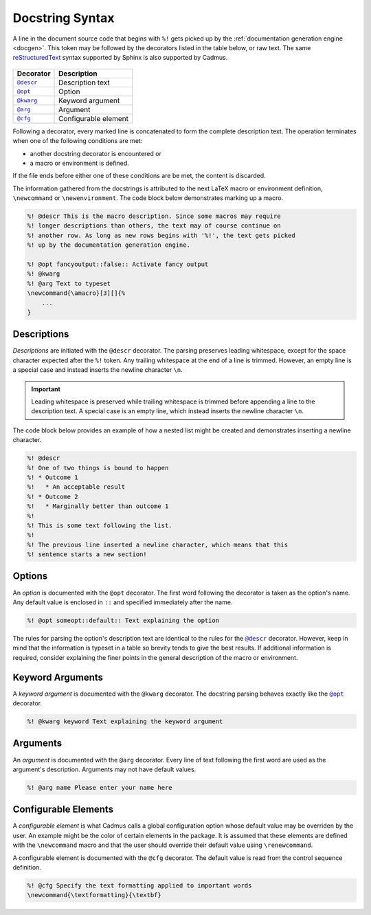 .. _docstring_syntax:

****************
Docstring Syntax
****************

A line in the document source code that begins with ``%!`` gets picked up by the
:ref:`documentation generation engine <docgen>`. This token may be followed by
the decorators listed in the table below, or raw text. The same
`reStructuredText`_ syntax supported by Sphinx is also supported by Cadmus.

 .. _reStructuredText: http://www.sphinx-doc.org/en/stable/rest.html

.. |docstring_descr| replace:: ``@descr``
.. |docstring_opt| replace:: ``@opt``
.. |docstring_kwarg| replace:: ``@kwarg``
.. |docstring_arg| replace:: ``@arg``
.. |docstring_cfg| replace:: ``@cfg``

+--------------------+----------------------+
| Decorator          | Description          |
+====================+======================+
| |docstring_descr|_ | Description text     |
+--------------------+----------------------+
| |docstring_opt|_   | Option               |
+--------------------+----------------------+
| |docstring_kwarg|_ | Keyword argument     |
+--------------------+----------------------+
| |docstring_arg|_   | Argument             |
+--------------------+----------------------+
| |docstring_cfg|_   | Configurable element |
+--------------------+----------------------+

Following a decorator, every marked line is concatenated to form the complete
description text. The operation terminates when one of the following conditions
are met:

* another docstring decorator is encountered or
* a macro or environment is defined.

If the file ends before either one of these conditions are be met, the content
is discarded.

The information gathered from the docstrings is attributed to the next LaTeX
macro or environment definition, ``\newcommand`` or ``\newenvironment``. The
code block below demonstrates marking up a macro.

.. code-block:: LaTeX

    %! @descr This is the macro description. Since some macros may require
    %! longer descriptions than others, the text may of course continue on
    %! another row. As long as new rows begins with '%!', the text gets picked
    %! up by the documentation generation engine.

    %! @opt fancyoutput::false:: Activate fancy output
    %! @kwarg
    %! @arg Text to typeset
    \newcommand{\amacro}[3][]{%
        ...
    }

.. _docstring_descr:

Descriptions
============

*Descriptions* are initiated with the ``@descr`` decorator. The parsing
preserves leading whitespace, except for the space character expected after the
``%!`` token. Any trailing whitespace at the end of a line is trimmed. However,
an empty line is a special case and instead inserts the newline character
``\n``.

.. important::

    Leading whitespace is preserved while trailing whitespace is trimmed before
    appending a line to the description text. A special case is an empty line,
    which instead inserts the newline character ``\n``.


The code block below provides an example of how a nested list might be created
and demonstrates inserting a newline character.

.. code-block:: LaTeX

    %! @descr
    %! One of two things is bound to happen
    %! * Outcome 1
    %!   * An acceptable result
    %! * Outcome 2
    %!   * Marginally better than outcome 1
    %!
    %! This is some text following the list.
    %!
    %! The previous line inserted a newline character, which means that this
    %! sentence starts a new section!

.. _docstring_opt:

Options
=======

An *option* is documented with the ``@opt`` decorator. The first word following
the decorator is taken as the option's name. Any default value is enclosed in
``::`` and specified immediately after the name.

.. code-block:: LaTeX

    %! @opt someopt::default:: Text explaining the option

The rules for parsing the option's description text are identical to the rules
for the |docstring_descr|_ decorator. However, keep in mind that the information
is typeset in a table so brevity tends to give the best results. If additional
information is required, consider explaining the finer points in the general
description of the macro or environment.

.. _docstring_kwarg:

Keyword Arguments
=================

A *keyword argument* is documented with the ``@kwarg`` decorator. The docstring
parsing behaves exactly like the |docstring_opt|_ decorator.

.. code-block:: LaTeX

    %! @kwarg keyword Text explaining the keyword argument

.. _docstring_arg:

Arguments
=========

An *argument* is documented with the ``@arg`` decorator. Every line of text
following the first word are used as the argument's description. Arguments may
not have default values.

.. code-block:: LaTeX

    %! @arg name Please enter your name here

.. _docstring_cfg:

Configurable Elements
=====================

A *configurable element* is what Cadmus calls a global configuration option
whose default value may be overriden by the user. An example might be the color
of certain elements in the package. It is assumed that these elements are
defined with the ``\newcommand`` macro and that the user should override their
default value using ``\renewcommand``.

A configurable element is documented with the ``@cfg`` decorator. The default
value is read from the control sequence definition.

.. code-block:: LaTeX

    %! @cfg Specify the text formatting applied to important words
    \newcommand{\textformatting}{\textbf}



